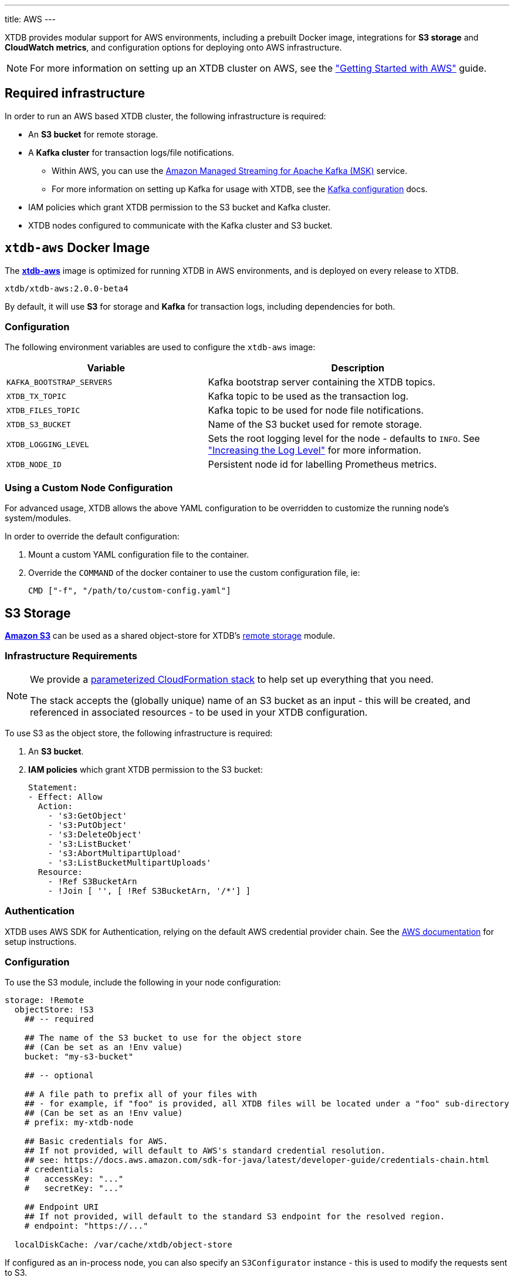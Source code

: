 ---
title: AWS
---

XTDB provides modular support for AWS environments, including a prebuilt Docker image, integrations for **S3 storage** and **CloudWatch metrics**, and configuration options for deploying onto AWS infrastructure.

NOTE: For more information on setting up an XTDB cluster on AWS, see the link:guides/starting-with-aws["Getting Started with AWS"^] guide.

== Required infrastructure

In order to run an AWS based XTDB cluster, the following infrastructure is required:

* An **S3 bucket** for remote storage.
* A **Kafka cluster** for transaction logs/file notifications.
** Within AWS, you can use the https://aws.amazon.com/msk/[Amazon Managed Streaming for Apache Kafka (MSK)^] service.
** For more information on setting up Kafka for usage with XTDB, see the link:config/tx-log/kafka[Kafka configuration^] docs.
* IAM policies which grant XTDB permission to the S3 bucket and Kafka cluster.
* XTDB nodes configured to communicate with the Kafka cluster and S3 bucket.

[#docker-image]
== `xtdb-aws` Docker Image

The https://github.com/xtdb/xtdb/pkgs/container/xtdb-aws[**xtdb-aws**^] image is optimized for running XTDB in AWS environments, and is deployed on every release to XTDB. 

[source,bash]
----
xtdb/xtdb-aws:2.0.0-beta4
----

By default, it will use **S3** for storage and **Kafka** for transaction logs, including dependencies for both.

=== Configuration

The following environment variables are used to configure the `xtdb-aws` image:

[cols="2,3", options="header"]
|===
| Variable              | Description

| `KAFKA_BOOTSTRAP_SERVERS`
| Kafka bootstrap server containing the XTDB topics.

| `XTDB_TX_TOPIC`
| Kafka topic to be used as the transaction log.

| `XTDB_FILES_TOPIC`
| Kafka topic to be used for node file notifications.

| `XTDB_S3_BUCKET`
| Name of the S3 bucket used for remote storage.

| `XTDB_LOGGING_LEVEL`
| Sets the root logging level for the node - defaults to `INFO`. See link:troubleshooting/overview#loglevel["Increasing the Log Level"^] for more information.

| `XTDB_NODE_ID`
| Persistent node id for labelling Prometheus metrics.

|===

=== Using a Custom Node Configuration

For advanced usage, XTDB allows the above YAML configuration to be overridden to customize the running node's system/modules.

In order to override the default configuration:

. Mount a custom YAML configuration file to the container.
. Override the `COMMAND` of the docker container to use the custom configuration file, ie:
+
[source, bash]
----
CMD ["-f", "/path/to/custom-config.yaml"]
----

[#storage]
== S3 Storage

https://aws.amazon.com/s3/[**Amazon S3**^] can be used as a shared object-store for XTDB's link:config/storage#remote[remote storage^] module.

=== Infrastructure Requirements

[NOTE]
====
We provide a https://github.com/xtdb/xtdb/blob/main/modules/aws/cloudformation/s3-stack.yml[parameterized CloudFormation stack^] to help set up everything that you need.

The stack accepts the (globally unique) name of an S3 bucket as an input - this will be created, and referenced in associated resources - to be used in your XTDB configuration.
====

To use S3 as the object store, the following infrastructure is required:

. An **S3 bucket**.
. **IAM policies** which grant XTDB permission to the S3 bucket:
+
[source,yaml]
----
Statement:
- Effect: Allow
  Action:
    - 's3:GetObject'
    - 's3:PutObject'
    - 's3:DeleteObject'
    - 's3:ListBucket'
    - 's3:AbortMultipartUpload'
    - 's3:ListBucketMultipartUploads'
  Resource:
    - !Ref S3BucketArn
    - !Join [ '', [ !Ref S3BucketArn, '/*'] ]
----

=== Authentication

XTDB uses AWS SDK for Authentication, relying on the default AWS credential provider chain.
See the https://docs.aws.amazon.com/sdk-for-java/latest/developer-guide/credentials-chain.html[AWS documentation^] for setup instructions.

=== Configuration

To use the S3 module, include the following in your node configuration:

[source,yaml]
----
storage: !Remote
  objectStore: !S3
    ## -- required

    ## The name of the S3 bucket to use for the object store
    ## (Can be set as an !Env value)
    bucket: "my-s3-bucket" 

    ## -- optional

    ## A file path to prefix all of your files with
    ## - for example, if "foo" is provided, all XTDB files will be located under a "foo" sub-directory
    ## (Can be set as an !Env value)
    # prefix: my-xtdb-node

    ## Basic credentials for AWS.
    ## If not provided, will default to AWS's standard credential resolution.
    ## see: https://docs.aws.amazon.com/sdk-for-java/latest/developer-guide/credentials-chain.html
    # credentials:
    #   accessKey: "..."
    #   secretKey: "..."

    ## Endpoint URI
    ## If not provided, will default to the standard S3 endpoint for the resolved region.
    # endpoint: "https://..."

  localDiskCache: /var/cache/xtdb/object-store
----

If configured as an in-process node, you can also specify an `S3Configurator` instance - this is used to modify the requests sent to S3.

[#monitoring]
== CloudWatch Monitoring

XTDB supports reporting metrics to https://docs.aws.amazon.com/AmazonCloudWatch/latest/monitoring/WhatIsCloudWatch.html[**AWS Cloudwatch**^] for performance and health monitoring.

=== Configuration

To report XTDB node metrics to CloudWatch, include the following in your node configuration:

[source,yaml]
----
modules:
  - !CloudWatch
----

Authentication is handled via the AWS SDK, using the default AWS credential provider chain.
See the https://docs.aws.amazon.com/sdk-for-java/latest/developer-guide/credentials-chain.html[AWS documentation^] for setup instructions.

The associated credentials must have permissions to write metrics to a pre-configured `CloudWatch` namespace.

'''
